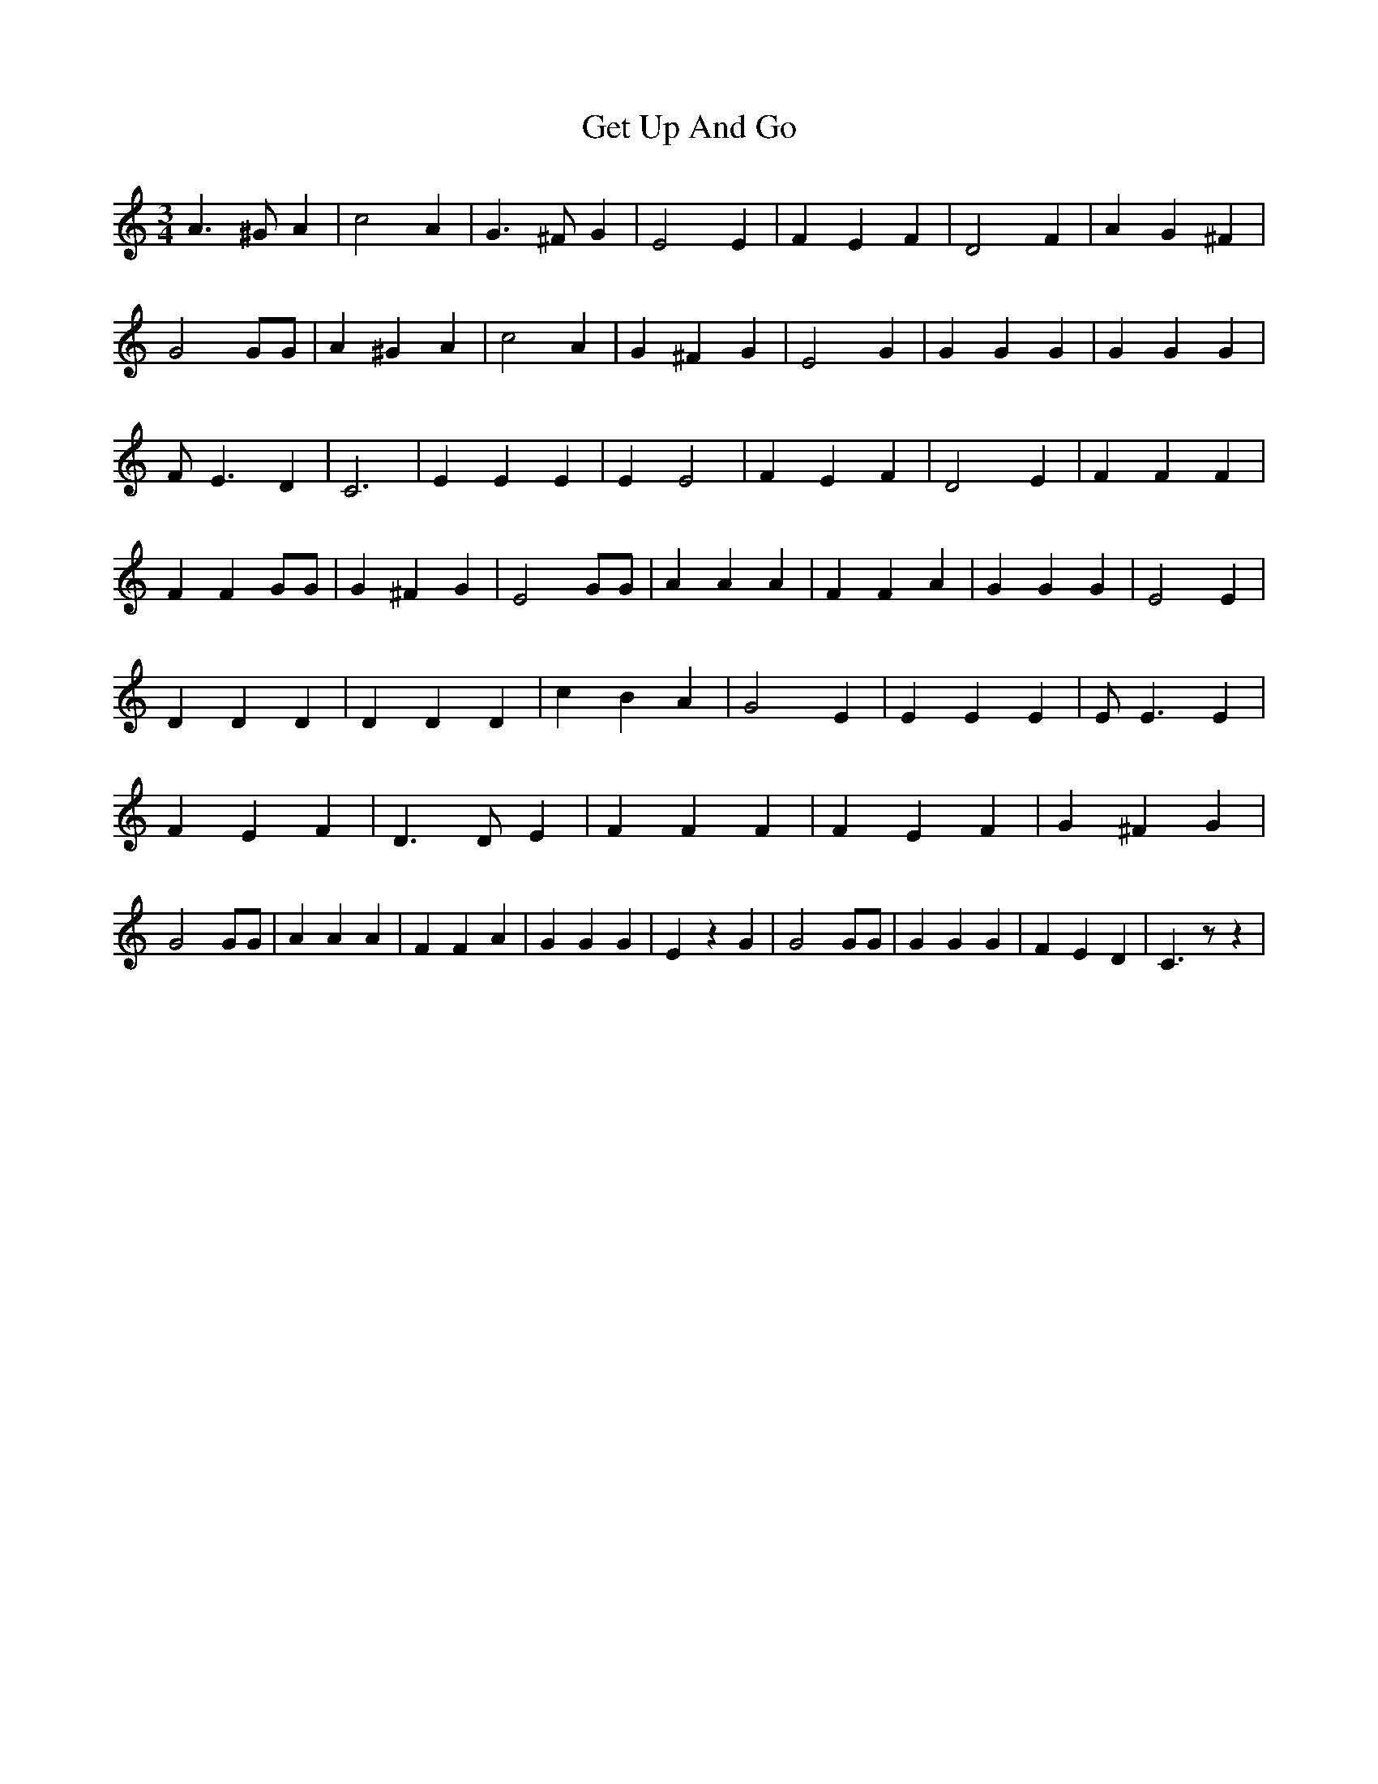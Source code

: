 % Generated more or less automatically by swtoabc by Erich Rickheit KSC
X:1
T:Get Up And Go
M:3/4
L:1/4
K:C
 A3/2 ^G/2 A| c2 A| G3/2 ^F/2 G| E2 E| F E F| D2 F| A G ^F| G2 G/2G/2|\
 A ^G A| c2 A| G ^F G| E2 G| G G G| G G G| F/2 E3/2 D| C3| E E E| E E2|\
 F E F| D2 E| F F F| F F G/2G/2| G ^F G| E2 G/2G/2| A A A| F F A| G G G|\
 E2 E| D D D| D D D| c B A| G2 E| E E E| E/2 E3/2 E| F E F| D3/2 D/2 E|\
 F F F| F E F| G ^F G| G2 G/2G/2| A A A| F F A| G G G| E z G| G2 G/2G/2|\
 G G G| F E D| C3/2 z/2 z|

